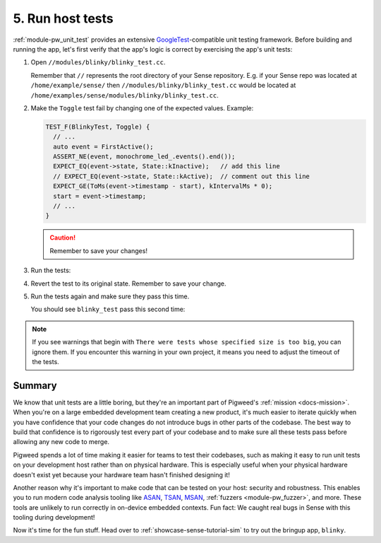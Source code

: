 .. _showcase-sense-tutorial-hosttests:

=================
5. Run host tests
=================
.. _GoogleTest: https://google.github.io/googletest/

:ref:`module-pw_unit_test` provides an extensive `GoogleTest`_-compatible
unit testing framework. Before building and running the app, let's first
verify that the app's logic is correct by exercising the app's unit
tests:

#. Open ``//modules/blinky/blinky_test.cc``.

   Remember that ``//`` represents the root directory of your Sense repository.
   E.g. if your Sense repo was located at ``/home/example/sense/`` then
   ``//modules/blinky/blinky_test.cc`` would be located at
   ``/home/examples/sense/modules/blinky/blinky_test.cc``.

#. Make the ``Toggle`` test fail by changing one of the expected values.
   Example:

   .. code-block:: c++

      TEST_F(BlinkyTest, Toggle) {
        // ...
        auto event = FirstActive();
        ASSERT_NE(event, monochrome_led_.events().end());
        EXPECT_EQ(event->state, State::kInactive);   // add this line
        // EXPECT_EQ(event->state, State::kActive);  // comment out this line
        EXPECT_GE(ToMs(event->timestamp - start), kIntervalMs * 0);
        start = event->timestamp;
        // ...
      }

   .. caution:: Remember to save your changes!

#. Run the tests:

   .. tab-set::

      .. tab-item:: VS Code
         :sync: vsc

         Make sure that your platform is set to **host_simulator**, as demonstrated
         in :ref:`showcase-sense-tutorial-intel-nav`. If VS Code was displaying
         red squiggly line warnings in ``blinky_test.cc``, those should go away.

         In **Bazel Targets** expand **//modules/blinky**, then right-click
         **:blinky_test (cc_test)**, then select **Test target**.

         .. figure:: https://storage.googleapis.com/pigweed-media/sense/20240802/test_target_v2.png
            :alt: Selecting Test target

            Starting ``blinky_test``

         A task launches a terminal. You should see ``blinky_test`` fail:

         .. code-block:: console
            :emphasize-lines: 16

            INF  LED blinking: ON
            INF  [*]
            INF  [ ]
            INF  Stopped blinking
            [       OK ] BlinkyTest.BlinkSlow
            [==========] Done running all tests.
            [  PASSED  ] 3 test(s).
            [  FAILED  ] 1 test(s).
            ================================================================================
            INFO: Found 1 test target...
            Target //modules/blinky:blinky_test up-to-date:
              bazel-bin/modules/blinky/blinky_test
            INFO: Elapsed time: 2.060s, Critical Path: 1.75s
            INFO: 27 processes: 15 internal, 12 linux-sandbox.
            INFO: Build completed, 1 test FAILED, 27 total actions
            //modules/blinky:blinky_test                   FAILED in 0.0s
              /home/kayce/.cache/bazel/_bazel_kayce/e6adb4cdc44e1f72d34a105431e60eae/execroot/_main/bazel-out/k8-fastbuild/testlogs/modules/blinky/blinky_test/test.log

            Executed 1 out of 1 test: 1 fails locally.

         Press any key to close the terminal that was launched.

         .. tip::

            When you want to run all unit tests, open a VS Code Terminal
            and execute ``bazelisk test //...``. You don't need to manually
            set up ``bazelisk``, the Pigweed extension for VS Code sets it
            up for you.

      .. tab-item:: CLI
         :sync: cli

         #. Run the tests with the following command:

         Run the following command. You should see output similar to what's
         shown after the command. The key line is
         ``Executed 1 out of 1 test: 1 fails locally.``

         .. code-block:: console

            bazelisk test //modules/blinky:blinky_test

         You should see output similar to this:

         .. code-block:: text

            INF  LED blinking: ON
            INF  [*]
            INF  LED blinking: OFF
            INF  [ ]
            INF  LED blinking: ON
            INF  [*]
            INF  [ ]
            INF  Stopped blinking
            [       OK ] BlinkyTest.BlinkMany
            [ RUN      ] BlinkyTest.BlinkSlow
            INF  [ ]
            INF  PWM: -
            INF  [ ]
            INF  [ ]
            INF  PWM: +
            INF  PWM: +
            INF  PWM: +
            INF  Blinking 1 times at a 320ms interval
            INF  LED blinking: OFF
            INF  [ ]
            INF  LED blinking: ON
            INF  [*]
            INF  [ ]
            INF  Stopped blinking
            [       OK ] BlinkyTest.BlinkSlow
            [==========] Done running all tests.
            [  PASSED  ] 3 test(s).
            [  FAILED  ] 1 test(s).
            ================================================================================
            INFO: Found 1 test target...
            Target //modules/blinky:blinky_test up-to-date:
              bazel-bin/modules/blinky/blinky_test
            INFO: Elapsed time: 2.032s, Critical Path: 1.69s
            INFO: 9 processes: 1 internal, 8 linux-sandbox.
            INFO: Build completed, 1 test FAILED, 9 total actions
            //modules/blinky:blinky_test                   FAILED in 0.0s
              /home/kayce/.cache/bazel/_bazel_kayce/e6adb4cdc44e1f72d34a105431e60eae/execroot/_main/bazel-out/k8-fastbuild/testlogs/modules/blinky/blinky_test/test.log

            Executed 1 out of 1 test: 1 fails locally.

         .. tip::

            To run all host tests, run this command:

            .. code-block:: console

               bazelisk test //...

#. Revert the test to its original state. Remember to save your change.

#. Run the tests again and make sure they pass this time.

   You should see ``blinky_test`` pass this second time:

   .. code-block:: console
      :emphasize-lines: 8

      INFO: Analyzed target //modules/blinky:blinky_test (0 packages loaded, 0 targets configured).
      INFO: Found 1 test target...
      Target //modules/blinky:blinky_test up-to-date:
        bazel-bin/modules/blinky/blinky_test
      INFO: Elapsed time: 1.861s, Critical Path: 1.65s
      INFO: 4 processes: 4 linux-sandbox.
      INFO: Build completed successfully, 4 total actions
      //modules/blinky:blinky_test                   PASSED in 0.0s

      Executed 1 out of 1 test: 1 test passes.

.. note::

   If you see warnings that begin with ``There were tests whose
   specified size is too big``, you can ignore them. If you encounter this warning
   in your own project, it means you need to adjust the timeout of the tests.

.. _showcase-sense-tutorial-hosttests-summary:

-------
Summary
-------
We know that unit tests are a little boring, but they're an
important part of Pigweed's :ref:`mission <docs-mission>`.
When you're on a large embedded development team creating a new product, it's
much easier to iterate quickly when you have confidence that your code
changes do not introduce bugs in other parts of the codebase. The best way
to build that confidence is to rigorously test every part of your codebase
and to make sure all these tests pass before allowing any new code to merge.

Pigweed spends a lot of time making it easier for teams to test their
codebases, such as making it easy to run unit tests on your development
host rather than on physical hardware. This is especially useful when
your physical hardware doesn't exist yet because your hardware team
hasn't finished designing it!

.. _ASAN: https://clang.llvm.org/docs/AddressSanitizer.html
.. _TSAN: https://clang.llvm.org/docs/ThreadSanitizer.html
.. _MSAN: https://clang.llvm.org/docs/MemorySanitizer.html

Another reason why it's important to make code that can be tested on your host:
security and robustness. This enables you to run modern code analysis
tooling like `ASAN`_, `TSAN`_, `MSAN`_, :ref:`fuzzers <module-pw_fuzzer>`, and
more. These tools are unlikely to run correctly in on-device embedded contexts.
Fun fact: We caught real bugs in Sense with this tooling during
development!

Now it's time for the fun stuff. Head over to
:ref:`showcase-sense-tutorial-sim` to try out the bringup
app, ``blinky``.
